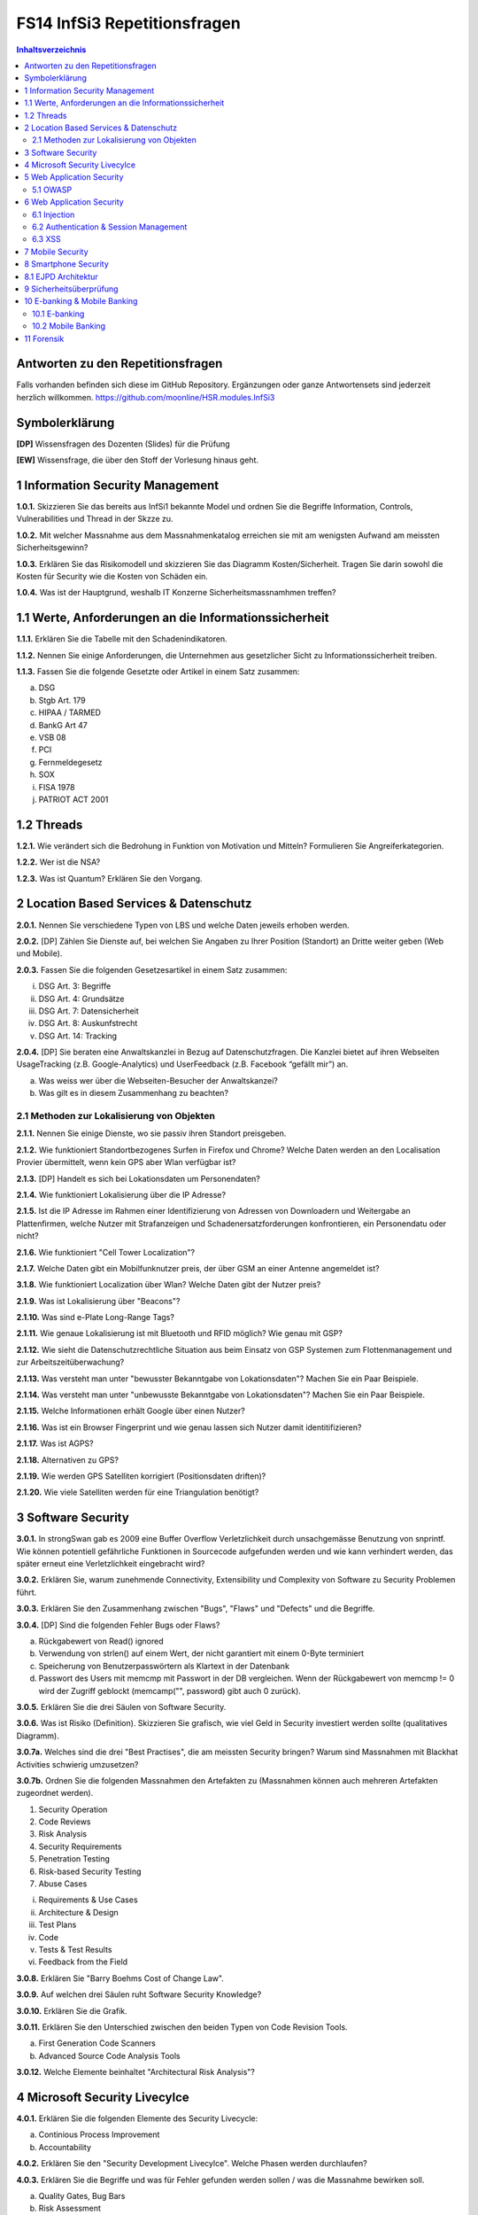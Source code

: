 =============================
FS14 InfSi3 Repetitionsfragen
=============================


.. contents:: Inhaltsverzeichnis


Antworten zu den Repetitionsfragen
==================================
Falls vorhanden befinden sich diese im GitHub Repository. Ergänzungen oder ganze Antwortensets sind jederzeit herzlich willkommen. https://github.com/moonline/HSR.modules.InfSi3



Symbolerklärung
===============
**[DP]**
Wissensfragen des Dozenten (Slides) für die Prüfung

**[EW]**
Wissensfrage, die über den Stoff der Vorlesung hinaus geht.



1 Information Security Management
=================================

**1.0.1.**
Skizzieren Sie das bereits aus InfSi1 bekannte Model und ordnen Sie die Begriffe Information, Controls, Vulnerabilities und Thread in der Skzze zu.

**1.0.2.**
Mit welcher Massnahme aus dem Massnahmenkatalog erreichen sie mit am wenigsten Aufwand am meissten Sicherheitsgewinn?

**1.0.3.**
Erklären Sie das Risikomodell und skizzieren Sie das Diagramm Kosten/Sicherheit. Tragen Sie darin sowohl die Kosten für Security wie die Kosten von Schäden ein.

**1.0.4.**
Was ist der Hauptgrund, weshalb IT Konzerne Sicherheitsmassnamhmen treffen?


1.1 Werte, Anforderungen an die Informationssicherheit
======================================================

**1.1.1.**
Erklären Sie die Tabelle mit den Schadenindikatoren.

.. image:: img/1.3.jpg


**1.1.2.**
Nennen Sie einige Anforderungen, die Unternehmen aus gesetzlicher Sicht zu Informationssicherheit treiben.

**1.1.3.**
Fassen Sie die folgende Gesetzte oder Artikel in einem Satz zusammen:

a) DSG
b) Stgb Art. 179
c) HIPAA / TARMED
d) BankG Art 47
e) VSB 08
f) PCI
g) Fernmeldegesetz
h) SOX
i) FISA 1978
j) PATRIOT ACT 2001


1.2 Threads
===========

**1.2.1.**
Wie verändert sich die Bedrohung in Funktion von Motivation und Mitteln? Formulieren Sie Angreiferkategorien.

**1.2.2.**
Wer ist die NSA?

**1.2.3.**
Was ist Quantum? Erklären Sie den Vorgang.


2 Location Based Services & Datenschutz
=======================================

**2.0.1.**
Nennen Sie verschiedene Typen von LBS und welche Daten jeweils erhoben werden.

**2.0.2.**
[DP] Zählen Sie Dienste auf, bei welchen Sie Angaben zu Ihrer Position (Standort) an Dritte weiter geben (Web und Mobile).

**2.0.3.**
Fassen Sie die folgenden Gesetzesartikel in einem Satz zusammen:

i) DSG Art. 3: Begriffe
ii) DSG Art. 4: Grundsätze
iii) DSG Art. 7: Datensicherheit
iv) DSG Art. 8: Auskunfstrecht
v) DSG Art. 14: Tracking

**2.0.4.**
[DP] Sie beraten eine Anwaltskanzlei in Bezug auf Datenschutzfragen. Die Kanzlei bietet auf ihren Webseiten UsageTracking (z.B. Google-Analytics) und UserFeedback (z.B. Facebook “gefällt mir”) an.

a) Was weiss wer über die Webseiten-Besucher der Anwaltskanzei?
b) Was gilt es in diesem Zusammenhang zu beachten?


2.1 Methoden zur Lokalisierung von Objekten
-------------------------------------------

**2.1.1.**
Nennen Sie einige Dienste, wo sie passiv ihren Standort preisgeben.

**2.1.2.**
Wie funktioniert Standortbezogenes Surfen in Firefox und Chrome? Welche Daten werden an den Localisation Provier übermittelt, wenn kein GPS aber Wlan verfügbar ist?

**2.1.3.**
[DP] Handelt es sich bei Lokationsdaten um Personendaten?

**2.1.4.**
Wie funktioniert Lokalisierung über die IP Adresse?

**2.1.5.**
Ist die IP Adresse im Rahmen einer Identifizierung von Adressen von Downloadern und Weitergabe an Plattenfirmen, welche Nutzer mit Strafanzeigen und Schadenersatzforderungen konfrontieren, ein Personendatu oder nicht?

**2.1.6.**
Wie funktioniert "Cell Tower Localization"?

**2.1.7.**
Welche Daten gibt ein Mobilfunknutzer preis, der über GSM an einer Antenne angemeldet ist?

**3.1.8.**
Wie funktioniert Localization über Wlan? Welche Daten gibt der Nutzer preis?

**2.1.9.**
Was ist Lokalisierung über "Beacons"?

**2.1.10.**
Was sind e-Plate Long-Range Tags?

**2.1.11.**
Wie genaue Lokalisierung ist mit Bluetooth und RFID möglich? Wie genau mit GSP?

**2.1.12.**
Wie sieht die Datenschutzrechtliche Situation aus beim Einsatz von GSP Systemen zum Flottenmanagement und zur Arbeitszeitüberwachung?

**2.1.13.**
Was versteht man unter "bewusster Bekanntgabe von Lokationsdaten"? Machen Sie ein Paar Beispiele.

**2.1.14.**
Was versteht man unter "unbewusste Bekanntgabe von Lokationsdaten"? Machen Sie ein Paar Beispiele.

**2.1.15.**
Welche Informationen erhält Google über einen Nutzer?

**2.1.16.**
Was ist ein Browser Fingerprint und wie genau lassen sich Nutzer damit identitifizieren?

**2.1.17.**
Was ist AGPS?

**2.1.18.**
Alternativen zu GPS?

**2.1.19.**
Wie werden GPS Satelliten korrigiert (Positionsdaten driften)?

**2.1.20.**
Wie viele Satelliten werden für eine Triangulation benötigt?


3 Software Security
===================

**3.0.1.**
In strongSwan gab es 2009 eine Buffer Overflow Verletzlichkeit durch unsachgemässe Benutzung von snprintf. Wie können potentiell gefährliche Funktionen in Sourcecode aufgefunden werden und wie kann verhindert werden, das später erneut eine Verletzlichkeit eingebracht wird?

**3.0.2.**
Erklären Sie, warum zunehmende Connectivity, Extensibility und Complexity von Software zu Security Problemen führt.

**3.0.3.**
Erklären Sie den Zusammenhang zwischen "Bugs", "Flaws" und "Defects" und die Begriffe.

**3.0.4.**
[DP] Sind die folgenden Fehler Bugs oder Flaws?

a) Rückgabewert von Read() ignored
b) Verwendung von strlen() auf einem Wert, der nicht garantiert mit einem 0-Byte terminiert
c) Speicherung von Benutzerpasswörtern als Klartext in der Datenbank
d) Passwort des Users mit memcmp mit Passwort in der DB vergleichen. Wenn der Rückgabewert von memcmp != 0 wird der Zugriff geblockt (memcamp("", password) gibt auch 0 zurück).

**3.0.5.**
Erklären Sie die drei Säulen von Software Security.

**3.0.6.**
Was ist Risiko (Definition). Skizzieren Sie grafisch, wie viel Geld in Security investiert werden sollte (qualitatives Diagramm).

**3.0.7a.**
Welches sind die drei "Best Practises", die am meissten Security bringen? Warum sind Massnahmen mit Blackhat Activities schwierig umzusetzen?

**3.0.7b.**
Ordnen Sie die folgenden Massnahmen den Artefakten zu (Massnahmen können auch mehreren Artefakten zugeordnet werden).

1) Security Operation
2) Code Reviews
3) Risk Analysis
4) Security Requirements
5) Penetration Testing
6) Risk-based Security Testing
7) Abuse Cases

i) Requirements & Use Cases
ii) Architecture & Design
iii) Test Plans
iv) Code
v) Tests & Test Results
vi) Feedback from the Field

**3.0.8.**
Erklären Sie "Barry Boehms Cost of Change Law".

**3.0.9.**
Auf welchen drei Säulen ruht Software Security Knowledge?

**3.0.10.**
Erklären Sie die Grafik.

.. image:: img/3.8.jpg
   :width: 75 %


**3.0.11.**
Erklären Sie den Unterschied zwischen den beiden Typen von Code Revision Tools.

a) First Generation Code Scanners
b) Advanced Source Code Analysis Tools

**3.0.12.**
Welche Elemente beinhaltet "Architectural Risk Analysis"?


4 Microsoft Security Livecylce
==============================

**4.0.1.**
Erklären Sie die folgenden Elemente des Security Livecycle:

a) Continious Process Improvement
b) Accountability

**4.0.2.**
Erklären Sie den "Security Development Livecylce". Welche Phasen werden durchlaufen?

**4.0.3.**
Erklären Sie die Begriffe und was für Fehler gefunden werden sollen / was die Massnahme bewirken soll.

a) Quality Gates, Bug Bars
b) Risk Assessment
c) Analyse Attack Surface
d) Thread Modelling
e) Fuzzy Testing
f) Dynamic Analysis
g) Static Analysis
h) Response Plan


5 Web Application Security
==========================

**5.0.1.**
Was wird alles unter dem Begriff "Web Applications" zusammengefasst?

**5.0.2.**
Beschreiben Sie die typische Web Application Architektur

**5.0.3.**
Was sind Cookies und wie funktionieren sie? Wie werden Cookies dargestellt im Request?

**5.0.4.**
Wie funktioniert Session Management im Web? Skizzieren Sie welche Sessions über welche Tiers laufen.

**5.0.5.**
Welche Arten von Cookies gibt es? Was sind Supercookies?

**5.0.6.**
Was sind E-Tags? Wozu können Sie missbraucht werden?

**5.0.7.**
Wer darf Cookies lesen und schreiben?

**5.0.8.**
Erklären Sie die "Same Origin Policy". In welche Fällen fällt eine URL unter die Policy?

**5.0.9.**
Wie wird mit 3rd Party Cookies Data Mining betrieben? Wie funktioniert dies trotz der "Same Origin Policy"?

**5.0.10.**
Was ist P3P und wie funktioniert es?

**5.0.11.**
Wie funktioniert Sandboxing?

**5.0.12.**
Welche Rechte und Möglichkeiten haben JavaScript (inklusive Html5 API's), ActiveX, Java Applets und Plugins auf dem Client?


5.1 OWASP
---------

**5.1.1.**
Was ist OWASP?

**5.1.2.**
Welches sind 3 häufigsten Verletzlichkeiten gemäss OWASP?

**5.1.3.**
Was sind Injection Flaws und welche Massnahmen unternehmen Sie dagegen?

**5.1.4**
Was ist "Broken Authentication and Session Management"? Welche Arten von Verletzlichkeiten gibt es und welche Massnahmen dagegen können unternommen werden?

**5.1.5.**
Was ist XSS? Welche Arten gibt es und welche Massnahmen helfen dagegen?



6 Web Application Security
==========================

6.1 Injection
-------------

**6.1.1.**
Firewalls blockieren den Verkehr zu den meisten Ports. Port 80 ist einer der wenigen offenen. Wie weit nutzt eine Firewall gegen Angriffe auf Applcation Level, insbesondere Applikationen, die Port 80 nutzen?

**6.1.2.**
Wieso konzentrieren sich Angriffe heute oft auf den Application Layer und nicht mehr auf die Schichten darunter?

**6.1.3.**
Wie funktioniert eine SQL Injection?

**6.1.4.**
Was ist die Technische Grundlage einer SQL Injection? Was macht ein Angreifer, wenn er Zeichen wie z.B: ' oder -- in ein Statement einschleust? Erklären Sie dies bezogen auf Daten/Datenauszeichnung.

**6.1.5.**
Welche Probleme können für die komplette interne Umgebung auftreten, wenn der Angreifer z.B. mit EXEC das DB Environment verlassen kann?

**6.1.6.**
Was ist eine Blind SQL Injection? Was eine Time Based SQL Injection?

**6.1.7.**
Was für Szenarios sind mit User Defined Functions und Injection denkbar? Erklären Sie, wie es möglich ist einen Tunnel von innerhalb des Systems nach aussen zum Angreifer aufzubauen.

**6.1.8.**
Nennen Sie einige Massnahmen um Injections zu verhindern.

**6.1.9.**
Ist es möglich, trotz Prepared Statement eine Injection zu verursachen?


6.2 Authentication & Session Management
---------------------------------------

**6.2.1.**
Erklären Sie den Unterschied zwischen Authentication und Authorization und Identification.

**6.2.2.**
Welche Anforderungen stellen Authentication & Session um zuverlässig aufgebaut zu sein?

**6.2.3.**
Erklären Sie die drei Faktoren der Authentication. Was heisst "strong authentication"?

**6.2.4.**
Erklären Sie "HTTP Protocol based Authentication", "Application Login" und "HTTPS Protocol based Authentication". Welche Authentication Schemas gibt es?

**6.2.5.**
Welche Probleme ziehen Form autocompletion mit sich und wie kann ich als Entwickler diese deaktivieren?

**6.2.6.**
Was ist "Back Button Relogin Vulnerability" und wie kann dies verhindert werden?

**6.2.7.**
Erklären Sie "User Enumeration" und entsprechende Massnahmen.

**6.2.8.**
Was ist SAML? Wie funktioniert es?

**6.2.9.**
Erklären Sie die SAML Begriffe IdP und SP. Was sind IdP-initiated und SP-initiated Authentications?

**6.2.10.**
Skizzieren Sie SAML based SSO mit Post Bindings und mit Artefakten.

**6.2.11.**
Welche Attacken für SAML gibt es? Welche Gegenmassnahmen gibt es?

**6.2.12.**
Welche Attacken gibt es, um Browser Sessions zu klauen?

**6.2.13.**
Warum sollten keine URL-based Sessions verwendet werden?

**6.2.14.**
Was ist Session Fixation? Welche Massnahmen gibt es dagegen?

**6.2.15.**
Welche restriktiven Cookie Parameter gibt es, um die Session zusätzlich abzusichern?


6.3 XSS
-------

**6.3.1.**
Was ist die Same Origin Policy? Erklären Sie, welche Domains als Same Origin behandelt werden, und welche nicht.

**6.3.2.**
Wie können über eine XSS Lücke Sessions geklaut werden?

**6.3.3.**
Erklären Sie die drei Arten von XSS.

**6.3.4.**
Welche Massnahmen helfen gegen XSS?



7 Mobile Security
=================

**7.0.1.**
Definieren Sie "Mobile Applications Plattform". Was gehört alles zu einer solchen Plattform?

**7.0.2.**
Welche Fünf Schritte schlägt OWASP im Threat Modelling Process vor, um mögliche Sicherheitsprobleme ausfindig zu machen?

**7.0.3.**
Erklären Sie am Beispiel Moves deren Architektur/Funktion, Business Case, Use Case, User und Vertrauensgrenzen. Welche Daten werden gesammelt und wo werden sie gespeichert? Welchen Schutz benötigen welche Daten?

**7.0.4.**
Welche Kanäle können beim Smartphone als Angriffskanäle benutzt werden?

**7.0.5.**
OWASP Schlägt drei Stepts vor, um Mobile Risiken zu identifizieren. Erklären Sie diese.

**7.0.6.**
Nach welchen Kategorien werden Thread Agents eingeteilt?

**7.0.7.**
Welche Angriffsszenarien gibt es allgemein bei einem Mobiel Device? Nennen Sie 5 Typen.

**7.0.8.**
Welche Rechte haben Apps? Wie dürfen sie auf den Speicher zugreifen?

**7.0.9.**
Wie kommt Malware in den App Store?

**7.0.10.**
Welche ANgriffe werden Auf Kommunikationschannels gefahren?

**7.0.11.**
Wozu dienen Apps wie Flexspy und welche Probleme bringen sie mit sich?

**7.0.12.**
Sie können Sicherheitsprobleme im Smartphone Umfeld beschreiben und mit denjenigen der PCWelt vergleichen.

**7.0.13.**
Sie kennen Mobile Security Top 10 Listen und können einzelne Punkte anhand von Beispielen erklären.


8 Smartphone Security
=====================

**8.0.1.**
Welche Risiken bietet ein Gerät, auf das ein Angreifer Zugriff hat (Privat & Business)?

**8.0.2.**
Welche drei Sicherheitsmechanismen bieten Smartphones seitens Hardware?

**8.0.3.**
Welche drei Sicherheitsmechanismen bieten Smartphones seitens Betriebsystem?

**8.0.4.**
Welche vier Sicherheitsmechanismen bieten Smartphones um Apps abzusichern?

**8.0.5.**
Wie werden bei iOS und Android die Daten verschlüsselt? Wie werden sensitive Daten (Keys, Passwörter) abgelegt?

**8.0.6.**
Welche Signaturmechanismen gibt es bei iOS und Android?

**8.0.7.**
Was kann mit einem gestohlenen iPhone angestellt werden? Welche Daten sich unter welchen Voraussetzungen zugreifbar, welche nicht?

**8.0.8.**
Wie funktioniert die Filesystem- und Fileverschlüsselung?

**8.0.9.**
Was passiert beim Lösen von Files/Daten? Wie weit ist eine Wiederherstellung möglich?

**8.0.10.**
Was können Forensic Tools leisten?


8.1 EJPD Architektur
====================

**8.1.0.**
Warum ist mTan unsicher?

**8.1.1.**
Was ist MobileID? Was kann es und wem muss dazu vertraut werden?


9 Sicherheitsüberprüfung
========================

**9.0.1.**
Was ist der Treiber zur Durchführung von Sicherheitsprüfungen? Nennen Sie 3 Motivationsgründe.

**9.0.2.**
Warum muss bei einer SP die Bedeutung aller Ebenen beurteilt werden (Prozess/Applikation/Infrastruktur)?

**9.0.3.**
Nennen Sie einige Testing Actions, Testing Types und Testing Teams.

**9.0.4.**
Erklären Sie Black- und White Box testing.

**9.0.5.**
Erklären Sie die Begriffe:

a) Security Audit
b) Review
c) Penetrationstests

**9.0.6.**
Was sind False Positives und False Negatives?

**9.0.7.**
Nennen Sie einige Vor- und Nachteile von Black- und White Box Tests.

**9.0.8.**
Erklären Sie die folgenden Begriffe im Zusammenhang mit Prüftiefe:

a) Plausibilisierung
b) Inspektion
c) Prüfung


**9.0.9.**
Wie läuft eine SP ab? Was wir auf welchen Ebenen geprüft?

**9.0.10.**
Welche Vor- und Nachteile bieten automatische Tests/Scanners?

**9.0.11.**
Wie müssen SP dokumentiert werden?

**9.0.12.**
Nennen Sie ungeführe Aufwände für:

a) Application Security Review (White-Box)
b) Penetrationstest (Black-Box)
c) etwork Security Review (Grosse Netzwerke)

**9.0.13.**
Nennen Sie einige typische Fehler, die bei Sicherheitsprüfungen gemacht werden.

**9.0.14.**
Worin unterscheiden sich die beiden Ansätze (Blackbox / Whitebox) in Bezug auf das Wissen des Angreifers und des Angegriffenen? (Geben Sie jeweils «hoch» und «tief» an.)

**9.0.15.**
Im Rahmen eines Prüfauftrages soll festgestellt werden, ob die eingesetzten Firewalls einen «angemessenen» Schutz bieten. Geben Sie Beispiele an, was auf den folgenden Ebenen geprüft werden sollte?

**9.0.16.**
Tools für automatisierte Tests?



10 E-banking & Mobile Banking
============================

10.1 E-banking
-------------

**10.1.1.**
Nennen Sie einige mögliche Angriffspunkte beim Mobile Banking.

**10.1.2.**
Welche Angriffspunkte gibt es bei der Authentifizierung mit mTan? 
Wo schützt das Verfahren, wo nicht?

**10.1.3.**
Vergleichen Sie die Sicherheit der Personlichen Daten (Kontoeinsicht) und 
die Sicherheit einer Transaktion (Integrität) bei mTan.

**10.1.4.**
Wie sieht gleiches bei Challenge-Response Tokens aus?

**10.1.5.**
Was ist eine Strenge authentisierung?

**10.1.6.**
Wie problematisch sind Malware auf dem Computer und Man-in-the Middle über alle Techniken gesehen?


10.2 Mobile Banking
------------------

**10.2.1.**
Wie sieht die Malware-Problematik beim Mobile Banking aus?

**10.2.2.**
Welche techniscen Möglichkeiten gibt es, um die Mobile Banking Sicherheit zu verbessern?

**10.2.3.**
Erklären Sie, wie die PhotoTAN App von Raiffeisen funktioniert, 
welche Sicherheitsmassnahmen sie mitbringt und warum sie nur auf dem Destop funktioniert.

**10.2.4.**
Welche Konzepte aus der PhotoTAN App wurden übernommen für die Mobile Banking App?

**10.2.5.**
Mit welchen Sicherheitsmassnahmen wird die Mobile Banking App abgesichert.

**10.2.6**
Wie funktioniert das Konzept der mehrfachen authentisierungslevel?



11 Forensik
===========

**11.0.1.**
Was ist digitale Forensik?

**11.0.2.**
Nennen Sie einige Bedrohungen / Tatwerkzeuge, die Cyberkriminelle nutzen.

**11.0.3.**
Warum werden sichergestellte Datenträger kopiert, bzw. über ein Gerät angeschlossen, 
das Schreibschutz gewährleistet?

**11.0.4.**
Was wird bei der Aufbereitung von Sichergestelltem Material gemacht?

**11.0.5.**
Wie weit wird die Auswertung manuell und durch Software durchgeführt?

**11.0.6.**
Wie werden Smartphones ausgewertet, wenn kein direkter Zugriff auf die Daten über
einen Rechner besteht? Wie wird dabei sichergestellt, das trotz der Veränderungen auf dem 
Gerät die Gerichtsverwertbarkeit nicht beeinträchtigt wird?

**11.0.7.**
Aus welchem Grund ist die Datenmenge, die das Labor auszuwerten hat seit 2007 stark angestiegen?

**11.0.8.**
Welchen Herausforderungen muss sich die digitale Forensik immer wieder stellen?








